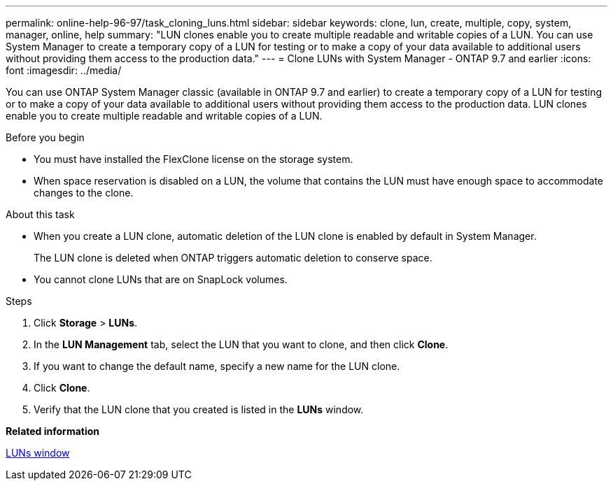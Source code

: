 ---
permalink: online-help-96-97/task_cloning_luns.html
sidebar: sidebar
keywords: clone, lun, create, multiple, copy, system, manager, online, help
summary: "LUN clones enable you to create multiple readable and writable copies of a LUN. You can use System Manager to create a temporary copy of a LUN for testing or to make a copy of your data available to additional users without providing them access to the production data."
---
= Clone LUNs with System Manager - ONTAP 9.7 and earlier
:icons: font
:imagesdir: ../media/

[.lead]
You can use ONTAP System Manager classic (available in ONTAP 9.7 and earlier) to create a temporary copy of a LUN for testing or to make a copy of your data available to additional users without providing them access to the production data. LUN clones enable you to create multiple readable and writable copies of a LUN. 

.Before you begin

* You must have installed the FlexClone license on the storage system.
* When space reservation is disabled on a LUN, the volume that contains the LUN must have enough space to accommodate changes to the clone.

.About this task

* When you create a LUN clone, automatic deletion of the LUN clone is enabled by default in System Manager.
+
The LUN clone is deleted when ONTAP triggers automatic deletion to conserve space.

* You cannot clone LUNs that are on SnapLock volumes.

.Steps

. Click *Storage* > *LUNs*.
. In the *LUN Management* tab, select the LUN that you want to clone, and then click *Clone*.
. If you want to change the default name, specify a new name for the LUN clone.
. Click *Clone*.
. Verify that the LUN clone that you created is listed in the *LUNs* window.

*Related information*

xref:reference_luns_window.adoc[LUNs window]
